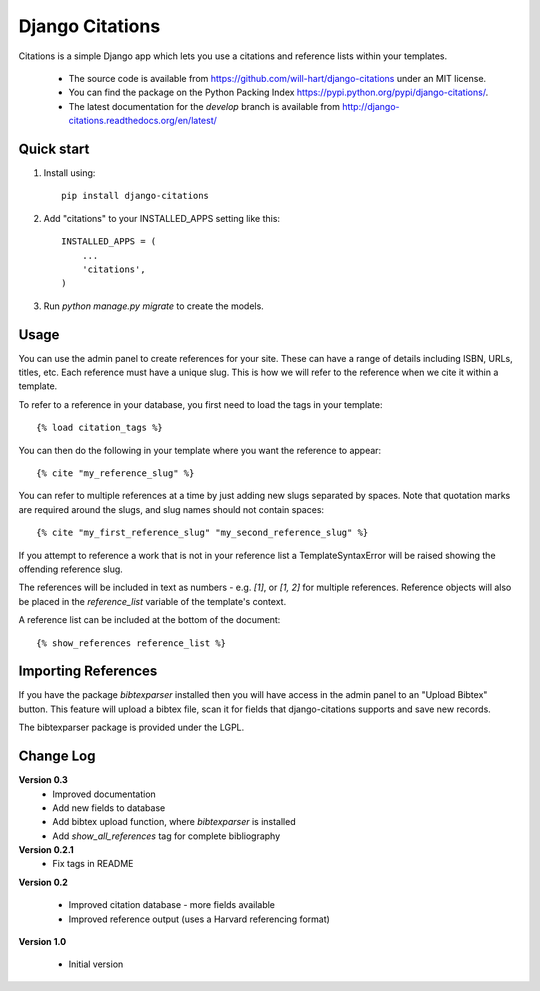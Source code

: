 ================
Django Citations
================

Citations is a simple Django app which lets you use a citations and 
reference lists within your templates. 

 - The source code is available from https://github.com/will-hart/django-citations under an MIT license.  
 - You can find the package on the Python Packing Index https://pypi.python.org/pypi/django-citations/.
 - The latest documentation for the `develop` branch is available from http://django-citations.readthedocs.org/en/latest/

Quick start
-----------

1. Install using::

    pip install django-citations

2. Add "citations" to your INSTALLED_APPS setting like this::

    INSTALLED_APPS = (
        ...
        'citations',
    )

3. Run `python manage.py migrate` to create the models.


Usage
-----

You can use the admin panel to create references for your site.  These can
have a range of details including ISBN, URLs, titles, etc. Each reference 
must have a unique slug.  This is how we will refer to the reference when we
cite it within a template.

To refer to a reference in your database, you first need to load the tags in
your template::

    {% load citation_tags %}

You can then do the following in your template where you want the reference to
appear::

    {% cite "my_reference_slug" %}

You can refer to multiple references at a time by just adding new slugs separated by spaces.
Note that quotation marks are required around the slugs, and slug names should not contain 
spaces::

    {% cite "my_first_reference_slug" "my_second_reference_slug" %}

If you attempt to reference a work that is not in your reference list a TemplateSyntaxError
will be raised showing the offending reference slug.  

The references will be included in text as numbers - e.g. `[1]`, or `[1, 2]` for multiple
references.  Reference objects will also be placed in the `reference_list` variable of the
template's context.  

A reference list can be included at the bottom of the document::

    {% show_references reference_list %}

Importing References
--------------------

If you have the package `bibtexparser` installed then you will have access in the admin
panel to an "Upload Bibtex" button.  This feature will upload a bibtex file, scan it for 
fields that django-citations supports and save new records.

The bibtexparser package is provided under the LGPL.

Change Log
----------

**Version 0.3**
 - Improved documentation
 - Add new fields to database
 - Add bibtex upload function, where `bibtexparser` is installed
 - Add `show_all_references` tag for complete bibliography

**Version 0.2.1**
 - Fix tags in README

**Version 0.2**

 - Improved citation database - more fields available
 - Improved reference output (uses a Harvard referencing format)

**Version 1.0**

 - Initial version


